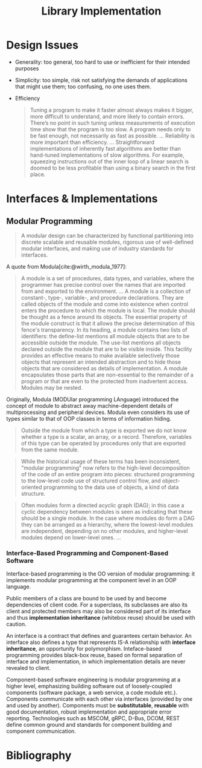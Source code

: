 #+title: Library Implementation
#+bibliography: ref.bib

* Design Issues

- Generality: too general, too hard to use or inefficient for their intended purposes

- Simplicity: too simple, risk not satisfying the demands of applications that
  might use them; too confusing, no one uses them.

- Efficiency

  #+begin_quote
 Tuning a program to make it faster almost always makes it bigger,
 more difficult to understand, and more likely to contain errors. There’s
 no point in such tuning unless measurements of execution time show
 that the program is too slow. A program needs only to be fast enough,
 not necessarily as fast as possible.
 ...
 Reliability is more important than efficiency.
 ...
 Straightforward implementations of inherently fast algorithms are better than
 hand-tuned implementations of slow algorithms. For example, squeezing
 instructions out of the inner loop of a linear search is doomed to be less
 profitable than using a binary search in the first place.
  #+end_quote


* Interfaces & Implementations

** Modular Programming

#+begin_quote
A modular design can be characterized by functional partitioning into discrete
scalable and reusable modules, rigorous use of well-defined modular interfaces,
and making use of industry standards for interfaces.
#+end_quote

A quote from Modula[cite:@wirth_modula_1977]:

#+begin_quote
A module is a set of procedures, data types, and variables, where the programmer
has precise control over the names that are imported from and exported to the environment.
...
A module is a collection of constant-, type-, variable-, and procedure
declarations. They are called objects of the module and come into existence
when control enters the procedure to which the module is local. The module
should be thought as a fence around its objects. The essential property of the
module construct is that it allows the precise determination of this fence's transparency.
In its heading, a module contains two lists of identifiers: the define-list
mentions all module objects that are to be accessible outside the module. The
use-list mentions all objects declared outside the module that are to be visible
inside.
This facility provides an effective means to make available selectively those
objects that represent an intended abstraction and to hide those objects that
are considered as details of implementation. A module encapsulates those parts
that are non-essential to the remainder of a program or that are even to the
protected from inadvertent access. Modules may be nested.
#+end_quote

Originally, Modula (MODUlar programming LAnguage) introduced the concept of module to abstract away
machine-dependent details of multiprocessing and peripheral devices. Modula even
considers its use of types similar to that of OOP classes in terms of
information hiding.

#+begin_quote
Outside the module from which a type is exported we do not know whether a type
is a scalar, an array, or a record. Therefore, variables of this type can be
operated by procedures only that are exported from the same module.
#+end_quote

#+begin_quote
While the historical usage of these terms has been inconsistent, "modular
programming" now refers to the high-level decomposition of the code of an entire
program into pieces: structured programming to the low-level code use of
structured control flow, and object-oriented programming to the data use of
objects, a kind of data structure.
#+end_quote

#+begin_quote
Often modules form a directed acyclic graph (DAG); in this case a cyclic
dependency between modules is seen as indicating that these should be a single
module. In the case where modules do form a DAG they can be arranged as a
hierarchy, where the lowest-level modules are independent, depending on no other
modules, and higher-level modules depend on lower-level ones.
...
#+end_quote

*** Interface-Based Programming and Component-Based Software

Interface-based programming is the OO version of modular programming: it
implements modular programming at the component level in an OOP language.

Public members of a class are bound to be used by and become dependencies of client
code. For a superclass, its subclasses are also its client and protected members
may also be considered part of its interface and thus *implementation inheritance*
(whitebox reuse) should be used with caution.

An interface is a contract that defines and guarantees certain behavior.
An interface also defines a type that represents IS-A relationship with
*interface inheritance*, an opportunity for polymorphism. Inteface-based programming
provides black-box reuse, based on formal separation of interface and
implementation, in which implementation details are never revealed to client.

Component-based software engineering is modular programming at a higher level,
emphasizing building software out of loosely-coupled components (software
package, a web service, a code module etc.). Components communicate with each
other via interfaces (provided by one and used by another). Components must be
*substitutable*, *reusable* with good documentation, robust implementation and
appropriate error reporting. Technologies such as MSCOM, gRPC, D-Bus, DCOM,
REST define common ground and standards for component building and component
communication.

* Bibliography

#+print_bibliography:
